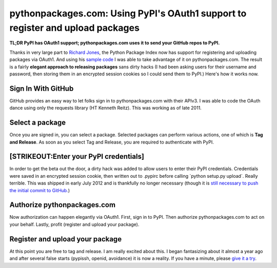 pythonpackages.com: Using PyPI's OAuth1 support to register and upload packages
===============================================================================

.. post:: 2012/08/07
    :category: Python

**TL;DR PyPI has OAuth1 support; pythonpackages.com uses it to send your GitHub repos to PyPI.**

Thanks in very large part to `Richard Jones`_, the Python Package Index now has support for registering and uploading packages via OAuth1. And using his `sample code`_ I was able to take advantage of it on pythonpackages.com. The result is a fairly **elegant approach to releasing packages** sans dirty hacks (I had been asking users for their username and password, then storing them in an encrypted session cookies so I could send them to PyPI.) Here's how it works now.

Sign In With GitHub
--------------------------------------------------------------------------------

GitHub provides an easy way to let folks sign in to pythonpackages.com with their APIv3. I was able to code the OAuth dance using only the requests library (HT Kenneth Reitz). This was working as of late 2011.

Select a package
--------------------------------------------------------------------------------

Once you are signed in, you can select a package. Selected packages can perform various actions, one of which is **Tag and Release**.  As soon as you select Tag and Release, you are required to authenticate with PyPI.

[STRIKEOUT:Enter your PyPI credentials]
--------------------------------------------------------------------------------

In order to get the beta out the door, a dirty hack was added to allow users to enter their PyPI credentials. Credentials were saved in an encrypted session cookie, then written out to .pypirc before calling \`python setup.py upload\`. Really terrible. This was shipped in early July 2012 and is thankfully no longer necessary (though it is `still necessary to push the initial commit to GitHub.`_)

Authorize pythonpackages.com
--------------------------------------------------------------------------------

Now authorization can happen elegantly via OAuth1. First, sign in to PyPI. Then authorize pythonpackages.com to act on your behalf. Lastly, profit (register and upload your package).

Register and upload your package
--------------------------------------------------------------------------------

At this point you are free to tag and release. I am really excited about this. I began fantasizing about it almost a year ago and after several false starts (pypissh, openid, avoidance) it is now a reality. If you have a minute, please `give it a try`_.

.. _Richard Jones: https://twitter.com/r1chardj0n3s
.. _sample code: https://gist.github.com/0d46c48b230e61e18479
.. _still necessary to push the initial commit to GitHub.: http://docs.pythonpackages.com/en/latest/security.html#github-credentials
.. _give it a try: https://pythonpackages.com/signup
